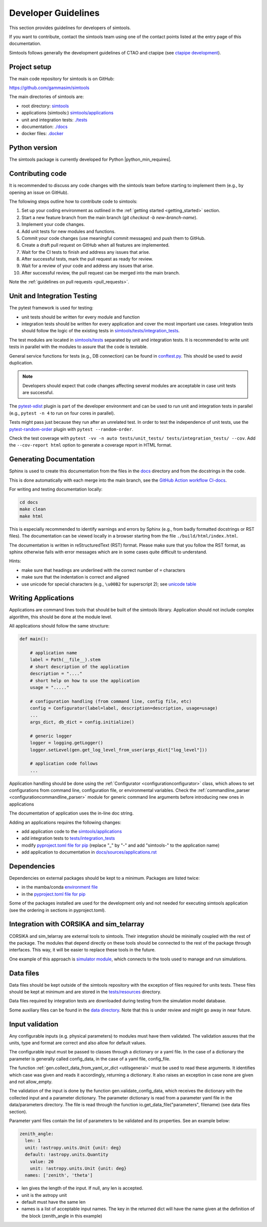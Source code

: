 .. _Guidelines:

Developer Guidelines
********************

This section provides guidelines for developers of simtools.

If you want to contribute, contact the simtools team using one of the contact points listed at the
entry page of this documentation.

Simtools follows generally the development guidelines of CTAO and
ctapipe (see `ctapipe development <https://ctapipe.readthedocs.io/en/latest/developer-guide/index.html>`_).

Project setup
=============

The main code repository for simtools is on GitHub:

`https://github.com/gammasim/simtools <https://github.com/gammasim/simtools>`_

The main directories of simtools are:

- root directory: `simtools <https://github.com/gammasim/simtools/tree/main/simtools>`_
- applications (simtools:) `simtools/applications <https://github.com/gammasim/simtools/tree/main/simtools/applications>`_
- unit and integration tests: `./tests <https://github.com/gammasim/simtools/tree/main/tests>`_
- documentation: `./docs <https://github.com/gammasim/simtools/tree/main/docs>`_
- docker files: `.docker <https://github.com/gammasim/simtools/tree/main/docker>`_


Python version
==============

The simtools package is currently developed for Python |python_min_requires|.


Contributing code
=================

It is recommended to discuss any code changes with the simtools team before starting to implement them
(e.g., by opening an issue on GitHub).

The following steps outline how to contribute code to simtools:

1. Set up your coding environment as outlined in the :ref:`getting started <getting_started>` section.
2. Start a new feature branch from the main branch (`git checkout -b new-branch-name`).
3. Implement your code changes.
4. Add unit tests for new modules and functions.
5. Commit your code changes (use meaningful commit messages) and push them to GitHub.
6. Create a draft pull request on GitHub when all features are implemented.
7. Wait for the CI tests to finish and address any issues that arise.
8. After successful tests, mark the pull request as ready for review.
9. Wait for a review of your code and address any issues that arise.
10. After successful review, the pull request can be merged into the main branch.

Note the :ref:`guidelines on pull requests <pull_requests>`.


Unit and Integration Testing
============================

The pytest framework is used for testing:

- unit tests should be written for every module and function
- integration tests should be written for every application and cover the most important use cases. Integration tests should follow the logic of the existing tests in `simtools/tests/integration_tests <https://github.com/gammasim/simtools/tree/main/tests/integration_tests/>`_.

The test modules are located in
`simtools/tests <https://github.com/gammasim/simtools/tree/main/tests>`_ separated
by unit and integration tests.
It is recommended to write unit tests in parallel with the modules to assure that the code is testable.

General service functions for tests (e.g., DB connection) can be found in
`conftest.py <https://github.com/gammasim/simtools/blob/main/tests/conftest.py>`_.
This should be used to avoid duplication.

.. note:: Developers should expect that code changes affecting several modules are acceptable in case unit tests are successful.

The `pytest-xdist <https://pytest-xdist.readthedocs.io/en/latest/>`_ plugin is part of the developer environment
and can be used to run unit and integration tests in parallel (e.g., ``pytest -n 4`` to run on four cores in parallel).

Tests might pass just because they run after an unrelated test. In order to test the independence of unit tests, use the
`pytest-random-order <https://pypi.org/project/pytest-random-order/>`_ plugin with ``pytest --random-order``.

Check the test coverage with ``pytest -vv -n auto tests/unit_tests/ tests/integration_tests/ --cov``.
Add the ``--cov-report html`` option to generate a coverage report in HTML format.

Generating Documentation
========================

Sphinx is used to create this documentation from the files in the
`docs <https://github.com/gammasim/simtools/tree/main/docs>`_ directory and from the
docstrings in the code.

This is done automatically with each merge into the main branch, see the
`GitHub Action workflow CI-docs <https://github.com/gammasim/simtools/blob/main/.github/
workflows/CI-docs.yml>`_.

For writing and testing documentation locally:

.. code-block::

    cd docs
    make clean
    make html

This is especially recommended to identify warnings and errors by Sphinx (e.g., from badly formatted
docstrings or RST files). The documentation can be viewed locally in a browser starting from the
file ``./build/html/index.html``.

The documentation is written in reStructuredText (RST) format.
Please make sure that you follow the RST format, as sphinx otherwise fails with error messages which are in some cases quite difficult to understand.

Hints:

- make sure that headings are underlined with the correct number of ``=`` characters
- make sure that the indentation is correct and aligned
- use unicode for special characters (e.g., ``\u00B2`` for superscript 2); see `unicode table <https://unicode-table.com/en/>`_

Writing Applications
====================

Applications are command lines tools that should be built of the simtools library.
Application should not include complex algorithm, this should be done at the module level.

All applications should follow the same structure:

.. code-block:: python

    def main():

        # application name
        label = Path(__file__).stem
        # short description of the application
        description = "...."
        # short help on how to use the application
        usage = "....."

        # configuration handling (from command line, config file, etc)
        config = Configurator(label=label, description=description, usage=usage)
        ...
        args_dict, db_dict = config.initialize()

        # generic logger
        logger = logging.getLogger()
        logger.setLevel(gen.get_log_level_from_user(args_dict["log_level"]))

        # application code follows
        ...

Application handling should be done using the :ref:`Configurator <configurationconfigurator>` class, which allows to set
configurations from command line, configuration file, or environmental variables.
Check the :ref:`commandline_parser <configurationcommandline_parser>` module for generic command line arguments before introducing new ones in applications

The documentation of application uses the in-line doc string.

Adding an applications requires the following changes:

- add application code to the `simtools/applications <https://github.com/gammasim/simtools/tree/main/simtools/applications>`_
- add integration tests to `tests/integration_tests <https://github.com/gammasim/simtools/tree/main/tests/integration_tests>`_
- modify `pyproject.toml file for pip <https://github.com/gammasim/simtools/blob/main/pyproject.toml>`_ (replace "_" by "-" and add "simtools-" to the application name)
- add application to documentation in `docs/sources/applications.rst <https://github.com/gammasim/simtools/blob/main/docs/source/applications.rst>`_


Dependencies
============

Dependencies on external packages should be kept to a minimum.
Packages are listed twice:

- in the mamba/conda `environment file <https://github.com/gammasim/simtools/blob/main/environment.yml>`_
- in the `pyproject.toml file for pip <https://github.com/gammasim/simtools/blob/main/pyproject.toml>`_

Some of the packages installed are used for the development only and not needed for executing
simtools application (see the ordering in sections in pyproject.toml).


Integration with CORSIKA and sim_telarray
=========================================

CORSIKA and sim_telarray are external tools to simtools.
Their integration should be
minimally coupled with the rest of the package. The modules that depend directly on these
tools should be connected to the rest of the package through interfaces. This way, it
will be easier to replace these tools in the future.

One example of this approach is
`simulator module <https://github.com/gammasim/simtools/blob/main/simtools/simulator.py>`_,
which connects to the tools used to manage and run simulations.


Data files
==========

Data files should be kept outside of the simtools repository with the exception of files required for units tests.
These files should be kept at minimum and are stored in the `tests/resources <https://github.com/gammasim/simtools/tree/main/tests/resources>`_ directory.

Data files required by integration tests are downloaded during testing from the simulation model database.

Some auxiliary files can be found in the
`data directory <https://github.com/gammasim/simtools/tree/main/data>`_.
Note that this is under review and might go away in near future.


Input validation
================

Any configurable inputs (e.g. physical parameters) to modules
must have them validated. The validation assures that the units, type and
format are correct and also allow for default values.

The configurable input must be passed to classes through a dictionary or a yaml
file. In the case of a dictionary the parameter is generally called config_data, in the
case of a yaml file, config_file.

The function :ref:`gen.collect_data_from_yaml_or_dict <utilsgeneral>`
must be used to read these arguments. It identifies which case was given and
reads it accordingly, returning a dictionary. It also raises an exception in case none are
given and not allow_empty.

The validation of the input is done by the function gen.validate_config_data, which
receives the dictionary with the collected input and a parameter dictionary. The parameter
dictionary is read from a parameter yaml file in the data/parameters directory.
The file is read through the function io.get_data_file("parameters", filename)
(see data files section).

Parameter yaml files contain the list of parameters to be validated and its
properties. See an example below:

.. code-block:: yaml

  zenith_angle:
    len: 1
    unit: !astropy.units.Unit {unit: deg}
    default: !astropy.units.Quantity
      value: 20
      unit: !astropy.units.Unit {unit: deg}
    names: ['zenith', 'theta']


* len gives the length of the input. If null, any len is accepted.
* unit is the astropy unit
* default must have the same len
* names is a list of acceptable input names. The key in the returned dict will have the name given at the definition of the block (zenith_angle in this example)
